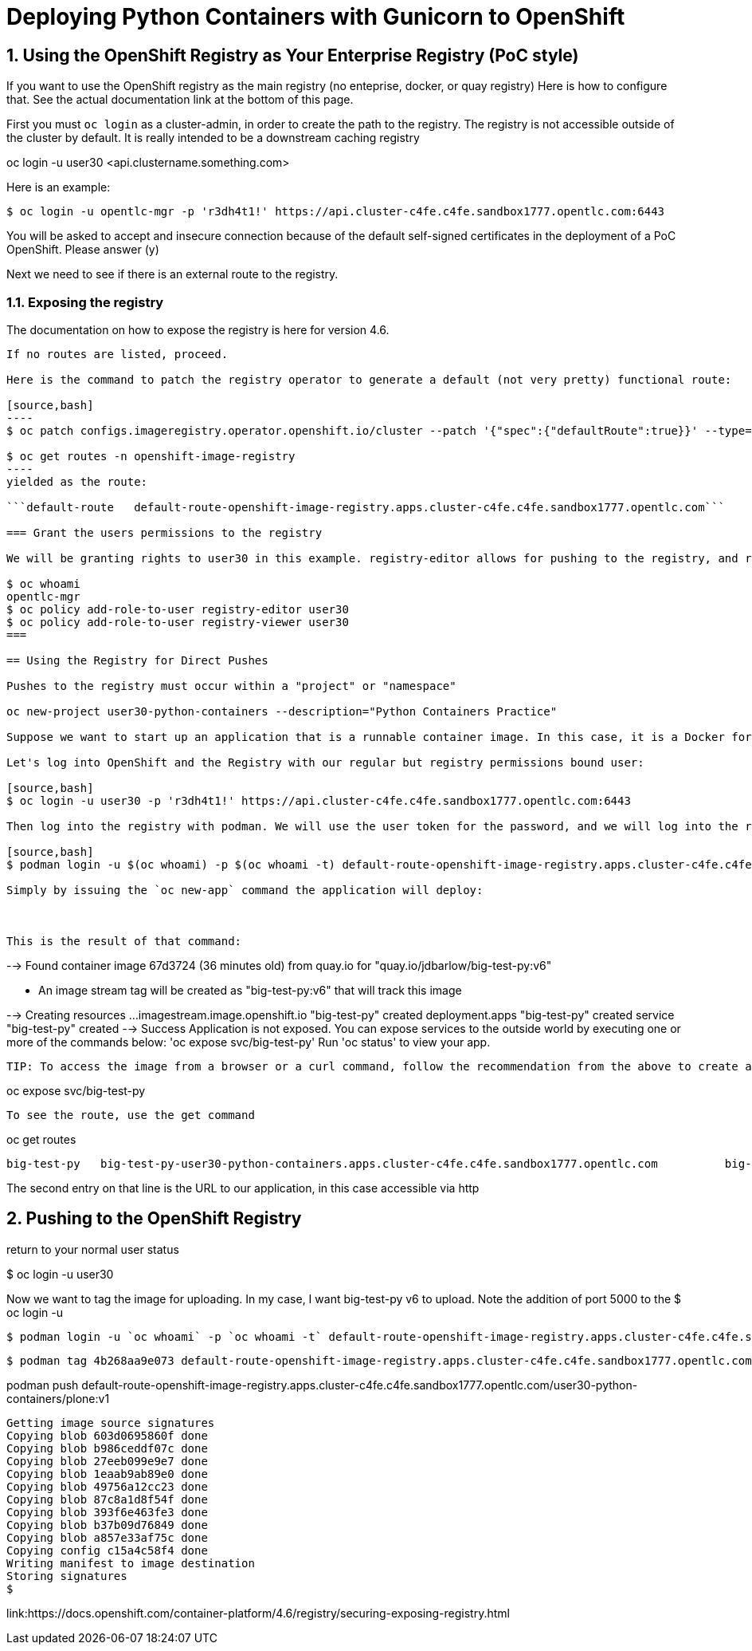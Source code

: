 
:sectnums:
:sectnumlevels: 3
:imagesdir: ../images 

:tip-caption: :bulb:
:note-caption: :information_source:
:important-caption: :heavy_exclamation_mark:
:caution-caption: :fire:
:warning-caption: :warning:
ifdef::env-github[]
endif::[]

= Deploying Python Containers with Gunicorn to OpenShift

== Using the OpenShift Registry as Your Enterprise Registry (PoC style)

If you want to use the OpenShift registry as the main registry (no enteprise, docker, or quay registry) Here is how to configure that. See the actual documentation link at the bottom of this page.

First you must `oc login` as a cluster-admin, in order to create the path to the registry. The registry is not accessible outside of the cluster by default. It is really intended to be a downstream caching registry

oc login -u user30 <api.clustername.something.com>

Here is an example: 

[source,bash]
$ oc login -u opentlc-mgr -p 'r3dh4t1!' https://api.cluster-c4fe.c4fe.sandbox1777.opentlc.com:6443

You will be asked to accept and insecure connection because of the default self-signed certificates in the deployment of a PoC OpenShift. Please answer (y)

Next we need to see if there is an external route to the registry.

=== Exposing the registry

The documentation on how to expose the registry is here for version 4.6. 

```oc get routes -n openshift-image-registry```

If no routes are listed, proceed.

Here is the command to patch the registry operator to generate a default (not very pretty) functional route:

[source,bash]
----
$ oc patch configs.imageregistry.operator.openshift.io/cluster --patch '{"spec":{"defaultRoute":true}}' --type=merge```

$ oc get routes -n openshift-image-registry
----
yielded as the route:

```default-route   default-route-openshift-image-registry.apps.cluster-c4fe.c4fe.sandbox1777.opentlc.com```

=== Grant the users permissions to the registry

We will be granting rights to user30 in this example. registry-editor allows for pushing to the registry, and registry-viewer allows use of the registry.

$ oc whoami
opentlc-mgr 
$ oc policy add-role-to-user registry-editor user30
$ oc policy add-role-to-user registry-viewer user30
===

== Using the Registry for Direct Pushes

Pushes to the registry must occur within a "project" or "namespace"

oc new-project user30-python-containers --description="Python Containers Practice"

Suppose we want to start up an application that is a runnable container image. In this case, it is a Docker format linux container (OCI) I created with podman in the chapter on persistent storage.

Let's log into OpenShift and the Registry with our regular but registry permissions bound user: 

[source,bash]
$ oc login -u user30 -p 'r3dh4t1!' https://api.cluster-c4fe.c4fe.sandbox1777.opentlc.com:6443

Then log into the registry with podman. We will use the user token for the password, and we will log into the route for the registry

[source,bash]
$ podman login -u $(oc whoami) -p $(oc whoami -t) default-route-openshift-image-registry.apps.cluster-c4fe.c4fe.sandbox1777.opentlc.com --

Simply by issuing the `oc new-app` command the application will deploy:



This is the result of that command:

```
--> Found container image 67d3724 (36 minutes old) from quay.io for "quay.io/jdbarlow/big-test-py:v6"

    * An image stream tag will be created as "big-test-py:v6" that will track this image

--> Creating resources ...
    imagestream.image.openshift.io "big-test-py" created
    deployment.apps "big-test-py" created
    service "big-test-py" created
--> Success
    Application is not exposed. You can expose services to the outside world by executing one or more of the commands below:
     'oc expose svc/big-test-py' 
    Run 'oc status' to view your app.
```

TIP: To access the image from a browser or a curl command, follow the recommendation from the above to create a route that is linked to the service:
```
oc expose svc/big-test-py
```
To see the route, use the get command

```
oc get routes
```
big-test-py   big-test-py-user30-python-containers.apps.cluster-c4fe.c4fe.sandbox1777.opentlc.com          big-test-py   8080-tcp 
```

The second entry on that line is the URL to our application, in this case accessible via http

== Pushing to the OpenShift Registry


return to your normal user status

$ oc login -u user30



Now we want to tag the image for uploading. In my case, I want big-test-py v6 to upload. Note the addition of port 5000 to the 
 $ oc login -u 

 $ podman login -u `oc whoami` -p `oc whoami -t` default-route-openshift-image-registry.apps.cluster-c4fe.c4fe.sandbox1777.opentlc.com --tls-verify=false

 $ podman tag 4b268aa9e073 default-route-openshift-image-registry.apps.cluster-c4fe.c4fe.sandbox1777.opentlc.com/user30-python-containers/plone:v1

podman push default-route-openshift-image-registry.apps.cluster-c4fe.c4fe.sandbox1777.opentlc.com/user30-python-containers/plone:v1

```
Getting image source signatures
Copying blob 603d0695860f done  
Copying blob b986ceddf07c done  
Copying blob 27eeb099e9e7 done  
Copying blob 1eaab9ab89e0 done  
Copying blob 49756a12cc23 done  
Copying blob 87c8a1d8f54f done  
Copying blob 393f6e463fe3 done  
Copying blob b37b09d76849 done  
Copying blob a857e33af75c done  
Copying config c15a4c58f4 done  
Writing manifest to image destination
Storing signatures
$
```

link:https://docs.openshift.com/container-platform/4.6/registry/securing-exposing-registry.html
